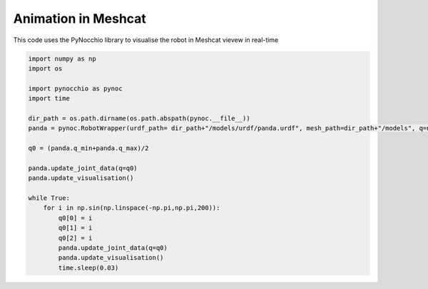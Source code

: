 Animation in Meshcat
=====================================================

This code uses the PyNocchio library to visualise the robot in Meshcat vievew in real-time

.. code-block:: python
    
    import numpy as np
    import os

    import pynocchio as pynoc
    import time

    dir_path = os.path.dirname(os.path.abspath(pynoc.__file__))
    panda = pynoc.RobotWrapper(urdf_path= dir_path+"/models/urdf/panda.urdf", mesh_path=dir_path+"/models", q=np.zeros(7))

    q0 = (panda.q_min+panda.q_max)/2

    panda.update_joint_data(q=q0)
    panda.update_visualisation()

    while True:
        for i in np.sin(np.linspace(-np.pi,np.pi,200)):
            q0[0] = i
            q0[1] = i
            q0[2] = i
            panda.update_joint_data(q=q0)
            panda.update_visualisation()
            time.sleep(0.03)

.. image:: ../images/visual.gif
